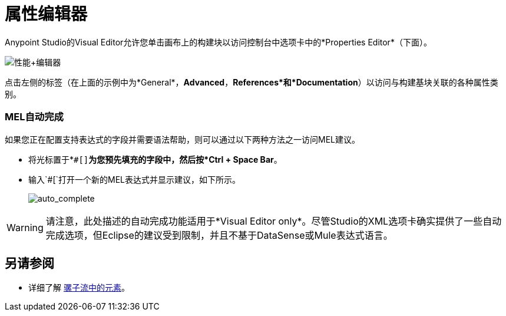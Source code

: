 = 属性编辑器
:keywords: properties, editor, mel, auto-complete

Anypoint Studio的Visual Editor允许您单击画布上的构建块以访问控制台中选项卡中的*Properties Editor*（下面）。

image:properties+editor.png[性能+编辑器]

点击左侧的标签（在上面的示例中为*General*，*Advanced*，*References*和*Documentation*）以访问与构建基块关联的各种属性类别。

===  MEL自动完成

如果您正在配置支持表达式的字段并需要语法帮助，则可以通过以下两种方法之一访问MEL建议。

* 将光标置于*`#[]`*为您预先填充的字段中，然后按*Ctrl + Space Bar*。
* 输入`#[`打开一个新的MEL表达式并显示建议，如下所示。
+
image:auto_complete.png[auto_complete]

[WARNING]
请注意，此处描述的自动完成功能适用于*Visual Editor only*。尽管Studio的XML选项卡确实提供了一些自动完成选项，但Eclipse的建议受到限制，并且不基于DataSense或Mule表达式语言。

== 另请参阅

* 详细了解 link:/mule-user-guide/v/3.7/elements-in-a-mule-flow[骡子流中的元素]。
